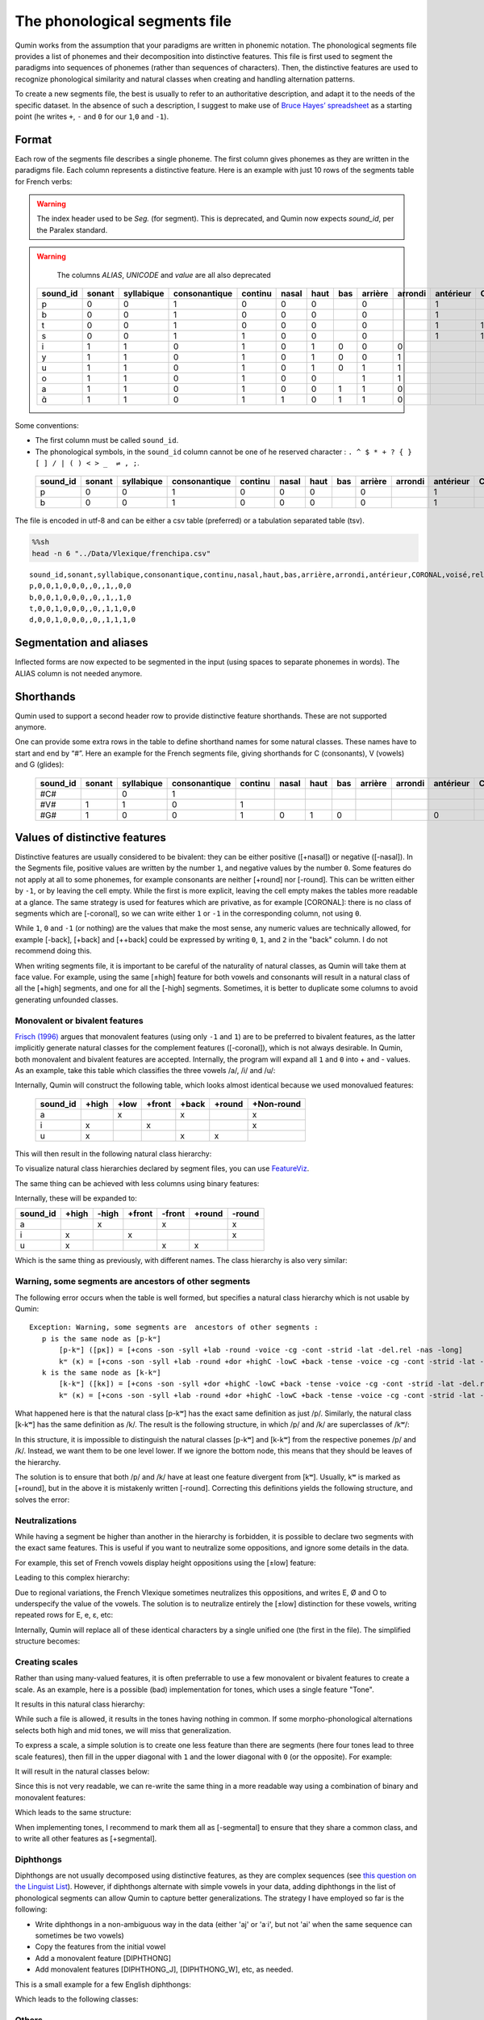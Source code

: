 The phonological segments file
================================

Qumin works from the assumption that your paradigms are written in phonemic notation. The phonological segments file provides a list of phonemes and their decomposition into distinctive features. This file is first used to segment the paradigms into sequences of phonemes (rather than sequences of characters). Then, the distinctive features are used to recognize phonological similarity and natural classes when creating and handling alternation patterns.

To create a new segments file, the best is usually to refer to an authoritative description, and adapt it to the needs of the specific dataset. In the absence of such a description, I suggest to make use of `Bruce Hayes’ spreadsheet <https://linguistics.ucla.edu/people/hayes/120a/index.htm#features>`__ as a starting point (he writes ``+``, ``-`` and ``0`` for our ``1``,\ ``0`` and ``-1``).


Format
~~~~~~

Each row of the segments file describes a single phoneme. The first column gives phonemes as they are written in the paradigms file. Each column represents a distinctive feature. Here is an example with just 10 rows of the segments table for French verbs:


.. warning::
    The index header used to be `Seg.` (for segment). This is deprecated, and Qumin now expects `sound_id`, per the Paralex standard.

.. warning::
    The columns `ALIAS`, `UNICODE` and `value` are all also deprecated

 ========== ======== ============ =============== ========= ======= ====== ===== ========= ========= =========== ========= ======= ==========
  sound_id   sonant   syllabique   consonantique   continu   nasal   haut   bas   arrière   arrondi   antérieur   CORONAL   voisé   rel.ret.
 ========== ======== ============ =============== ========= ======= ====== ===== ========= ========= =========== ========= ======= ==========
  p          0        0            1               0         0       0            0                   1                     0       0
  b          0        0            1               0         0       0            0                   1                     1       0
  t          0        0            1               0         0       0            0                   1           1         0       0
  s          0        0            1               1         0       0            0                   1           1         0       1
  i          1        1            0               1         0       1      0     0         0                               1       1
  y          1        1            0               1         0       1      0     0         1                               1       1
  u          1        1            0               1         0       1      0     1         1                               1       1
  o          1        1            0               1         0       0            1         1                               1       1
  a          1        1            0               1         0       0      1     1         0                               1       1
  ɑ̃          1        1            0               1         1       0      1     1         0                               1       1
 ========== ======== ============ =============== ========= ======= ====== ===== ========= ========= =========== ========= ======= ==========

Some conventions:

-  The first column must be called ``sound_id``.
-  The phonological symbols, in the ``sound_id`` column cannot be one of he reserved character : ``. ^ $ * + ? { } [ ] / | ( ) < > _  ⇌ , ;``.

 ========== ======== ============ =============== ========= ======= ====== ===== ========= ========= =========== ========= ======= ==========
  sound_id   sonant   syllabique   consonantique   continu   nasal   haut   bas   arrière   arrondi   antérieur   CORONAL   voisé   rel.ret.
 ========== ======== ============ =============== ========= ======= ====== ===== ========= ========= =========== ========= ======= ==========
  p          0        0            1               0         0       0            0                   1                     0       0
  b          0        0            1               0         0       0            0                   1                     1       0
 ========== ======== ============ =============== ========= ======= ====== ===== ========= ========= =========== ========= ======= ==========

The file is encoded in utf-8 and can be either a csv table (preferred) or a tabulation separated table (tsv).

.. code:: sh

   %%sh
   head -n 6 "../Data/Vlexique/frenchipa.csv"

::

   sound_id,sonant,syllabique,consonantique,continu,nasal,haut,bas,arrière,arrondi,antérieur,CORONAL,voisé,rel.ret.
   p,0,0,1,0,0,0,,0,,1,,0,0
   b,0,0,1,0,0,0,,0,,1,,1,0
   t,0,0,1,0,0,0,,0,,1,1,0,0
   d,0,0,1,0,0,0,,0,,1,1,1,0

Segmentation and aliases
~~~~~~~~~~~~~~~~~~~~~~~~

Inflected forms are now expected to be segmented in the input (using spaces to separate phonemes in words).
The ALIAS column is not needed anymore.

Shorthands
~~~~~~~~~~~

Qumin used to support a second header row to provide distinctive feature shorthands. These are not supported anymore.

One can provide some extra rows in the table to define shorthand names for some natural classes. These names have to start and end by “#”. Here an example for the French segments file, giving shorthands for C (consonants), V (vowels) and G (glides):

 ========== ======== ============ =============== ========= ======= ====== ===== ========= ========= =========== ========= ======= ==========
 sound_id   sonant   syllabique   consonantique   continu   nasal   haut   bas   arrière   arrondi   antérieur   CORONAL   voisé   rel.ret.
 ========== ======== ============ =============== ========= ======= ====== ===== ========= ========= =========== ========= ======= ==========
  #C#                   0            1
  #V#          1        1            0               1                                                                        1       1
  #G#          1        0            0               1         0       1      0                         0                     1       1
 ========== ======== ============ =============== ========= ======= ====== ===== ========= ========= =========== ========= ======= ==========

Values of distinctive features
~~~~~~~~~~~~~~~~~~~~~~~~~~~~~~

Distinctive features are usually considered to be bivalent: they can be either positive ([+nasal]) or negative ([-nasal]). In the Segments file, positive values are written by the number ``1``, and negative values by the number ``0``. Some features do not apply at all to some phonemes, for example consonants are neither [+round] nor [-round]. This can be written either by ``-1``, or by leaving the cell empty. While the first is more explicit, leaving the cell empty makes the tables more readable at a glance. The same strategy is used for features which are privative, as for example [CORONAL]: there is no class of segments which are [-coronal], so we can write either ``1`` or ``-1`` in the corresponding column, not using ``0``. 

While ``1``, ``0`` and ``-1`` (or nothing) are the values that make the most sense, any numeric values are technically allowed, for example [-back], [+back] and [++back] could be expressed by writing ``0``, ``1``, and ``2`` in the "back" column. I do not recommend doing this.

When writing segments file, it is important to be careful of the naturality of natural classes, as Qumin will take them at face value. For example, using the same [±high] feature for both vowels and consonants will result in a natural class of all the [+high] segments, and one for all the [-high] segments. Sometimes, it is better to duplicate some columns to avoid generating unfounded classes. 


Monovalent or bivalent features
>>>>>>>>>>>>>>>>>>>>>>>>>>>>>>>>

`Frisch (1996) <http://www.cas.usf.edu/~frisch/publications.html>`__ argues that monovalent features (using only ``-1`` and ``1``) are to be preferred to bivalent features, as the latter implicitly generate natural classes for the complement features ([-coronal]), which is not always desirable. In Qumin, both monovalent and bivalent features are accepted. Internally, the program will expand all ``1`` and ``0``  into + and - values. As an example, take this table which classifies the three vowels /a/, /i/ and /u/:

.. csv-table::
   :file: segment_examples/V_monovalent.csv

Internally, Qumin will construct the following table, which looks almost identical because we used monovalued features:

 ========== ======= ===== ====== ======= ======= ===========
 sound_id   +high   +low  +front  +back  +round   +Non-round
 ========== ======= ===== ====== ======= ======= ===========
 a                    x            x                x
 i             x             x                      x
 u             x                   x       x
 ========== ======= ===== ====== ======= ======= ===========

This will then result in the following natural class hierarchy:

.. image:: segment_examples/V_monovalent.png
   :alt: Natural classes for three vowels

To visualize natural class hierarchies declared by segment files, you can use `FeatureViz <https://gitlab.com/sbeniamine/featureviz>`_.

The same thing can be achieved with less columns using binary features:


.. csv-table::
   :file: segment_examples/V_binary.csv

Internally, these will be expanded to:

========= ======= ===== ====== ======= ======= ===========
sound_id   +high  -high +front  -front  +round   -round
========= ======= ===== ====== ======= ======= ===========
a                   x            x                x
i            x             x                      x
u            x                   x       x
========= ======= ===== ====== ======= ======= ===========

Which is the same thing as previously, with different names. The class hierarchy is also very similar:

.. image:: segment_examples/V_binary.png
   :alt: Natural classes for three vowels


Warning, some segments are  ancestors of other segments
>>>>>>>>>>>>>>>>>>>>>>>>>>>>>>>>>>>>>>>>>>>>>>>>>>>>>>>>>

The following error occurs when the table is well formed, but specifies a natural class hierarchy which is not usable by Qumin:

::

     Exception: Warning, some segments are  ancestors of other segments :
        p is the same node as [p-kʷ]
            [p-kʷ] ([pĸ]) = [+cons -son -syll +lab -round -voice -cg -cont -strid -lat -del.rel -nas -long]
            kʷ (ĸ) = [+cons -son -syll +lab -round +dor +highC -lowC +back -tense -voice -cg -cont -strid -lat -del.rel -nas -long]
        k is the same node as [k-kʷ]
            [k-kʷ] ([kĸ]) = [+cons -son -syll +dor +highC -lowC +back -tense -voice -cg -cont -strid -lat -del.rel -nas -long]
            kʷ (ĸ) = [+cons -son -syll +lab -round +dor +highC -lowC +back -tense -voice -cg -cont -strid -lat -del.rel -nas -long]


What happened here is that the natural class [p-kʷ] has the exact same definition as just /p/. Similarly, the natural class [k-kʷ] has the same definition as /k/. The result is the following structure, in which /p/ and /k/ are superclasses of /kʷ/:


.. image:: segment_examples/error_C.png
   :alt: erroneous structure


In this structure, it is impossible to distinguish the natural classes [p-kʷ] and [k-kʷ] from the respective ponemes /p/ and /k/. Instead, we want them to be one level lower. If we ignore the bottom node, this means that they should be leaves of the hierarchy.

The solution is to ensure that both /p/ and /k/ have at least one feature divergent from [kʷ]. Usually, kʷ is marked as [+round], but in the above it is mistakenly written [-round]. Correcting this definitions yields the following structure, and solves the error:

.. image:: segment_examples/error_C_corrected.png
   :alt: erroneous structure



Neutralizations
>>>>>>>>>>>>>>>>

While having a segment be higher than another in the hierarchy is forbidden, it is possible to declare two segments with the exact same features. This is useful if you want to neutralize some oppositions, and ignore some details in the data.

For example, this set of French vowels display height oppositions using the [±low] feature:

.. csv-table::
   :file: segment_examples/french_no_neutralizations.csv
   :header-rows: 2
   :stub-columns: 1 

Leading to this complex hierarchy:

.. image:: segment_examples/french_no_neutralizations.png

Due to regional variations, the French Vlexique sometimes neutralizes this oppositions, and writes E, Ø and O to underspecify the value of the vowels. The solution is to neutralize entirely the [±low] distinction for these vowels, writing repeated rows for E, e, ɛ, etc:


.. csv-table::
   :file: segment_examples/french_neutralizations.csv
   :header-rows: 2
   :stub-columns: 1 

Internally, Qumin will replace all of these identical characters by a single unified one (the first in the file). The simplified structure becomes:

.. image:: segment_examples/french_neutralizations.png


Creating scales 
>>>>>>>>>>>>>>>>>

Rather than using many-valued features, it is often preferrable to use a few monovalent or bivalent features to create a scale. As an example, here is a possible (bad) implementation for tones, which uses a single feature "Tone". 


.. csv-table::
   :file: segment_examples/T_single_feature.csv
   :header-rows: 2
   :stub-columns: 1 

It results in this natural class hierarchy:

.. image:: segment_examples/T_single_feature.png
   :alt: four tone coded on a single feature

While such a file is allowed, it results in the tones having nothing in common. If some morpho-phonological alternations selects both high and mid tones, we will miss that generalization.

To express a scale, a simple solution is to create one less feature than there are segments (here four tones lead to three scale features), then fill in the upper diagonal with ``1`` and the lower diagonal with ``0`` (or the opposite). For example:


.. csv-table::
   :file: segment_examples/T_scale1.csv
   :header-rows: 2
   :stub-columns: 1 

It will result in the natural classes below:

.. image:: segment_examples/T_scale1.png
   :alt: tone scale 

Since this is not very readable, we can re-write the same thing in a more readable way using a combination of binary and monovalent features:

.. csv-table::
   :file: segment_examples/T_scale2.csv
   :header-rows: 2
   :stub-columns: 1 

Which leads to the same structure:

.. image:: segment_examples/T_scale2.png
   :alt: tone scale (more readable)

When implementing tones, I recommend to mark them all as [-segmental] to ensure that they share a common class, and to write all other features as [+segmental].


Diphthongs
>>>>>>>>>>>>

Diphthongs are not usually decomposed using distinctive features, as they are complex sequences (see `this question on the Linguist List <https://linguistlist.org/ask-ling/message-details1.cfm?asklingid=200408211>`__). However, if diphthongs alternate with simple vowels in your data, adding diphthongs in the list of phonological segments can allow Qumin to capture better generalizations. The strategy I have employed so far is the following:

- Write diphthongs in a non-ambiguous way in the data (either 'aj' or 'aˑi', but not 'ai' when the same sequence can sometimes be two vowels)
- Copy the features from the initial vowel
- Add a monovalent feature [DIPHTHONG]
- Add monovalent features [DIPHTHONG_J],  [DIPHTHONG_W], etc, as needed.

This is a small example for a few English diphthongs:

.. csv-table::
   :file: segment_examples/en_V.csv
   :header-rows: 2
   :stub-columns: 1 

Which leads to the following classes:

.. image:: segment_examples/en_V.png
   :alt: Small sample from English diphthongs

Others
>>>>>>>>>>>>

- Stress: I recommend to mark it directly on vowels, and duplicate the vowel inventory to have both stressed and unstressed counterpart. A simple binary [±stress] feature is enough to distinguish them.
- Length: Similarly, I recommend to mark length, when possible, on vowels, rather than duplicating them.
